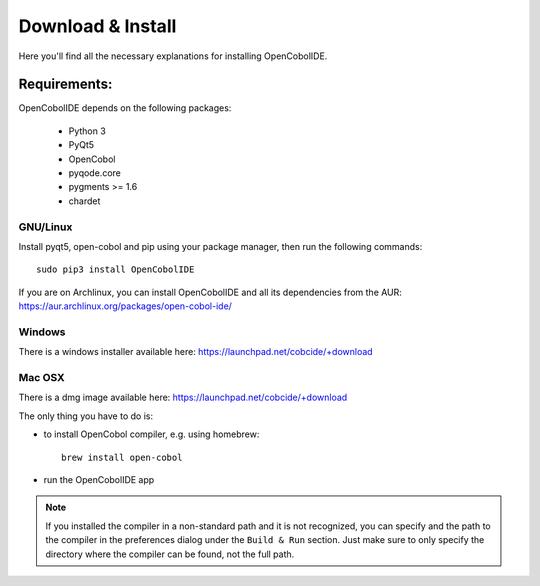 Download & Install
==================

Here you'll find all the necessary explanations for installing OpenCobolIDE.


Requirements:
-------------
OpenCobolIDE depends on the following packages:

    - Python 3
    - PyQt5
    - OpenCobol
    - pyqode.core
    - pygments >= 1.6
    - chardet

GNU/Linux
#########

Install pyqt5, open-cobol and pip using your package manager, then run the following commands::

    sudo pip3 install OpenCobolIDE


If you are on Archlinux, you can install OpenCobolIDE and all its dependencies from the AUR: https://aur.archlinux.org/packages/open-cobol-ide/


Windows
#######

There is a windows installer available here: https://launchpad.net/cobcide/+download

Mac OSX
#######

There is a dmg image available here: https://launchpad.net/cobcide/+download

The only thing you have to do is:

- to install OpenCobol compiler, e.g. using homebrew::

    brew install open-cobol

- run the OpenCobolIDE app

.. note:: If you installed the compiler in a non-standard path and it is not recognized, you
          can specify and the path to the compiler in the preferences dialog under the ``Build & Run`` section. Just
          make sure to only specify the directory where the compiler can be found, not the full path.


.. _`release section on github`: https://github.com/OpenCobolIDE/OpenCobolIDE/releases

.. _homebrew: http://brew.sh/

.. _PPA: https://launchpad.net/~open-cobol-ide/+archive/stable
